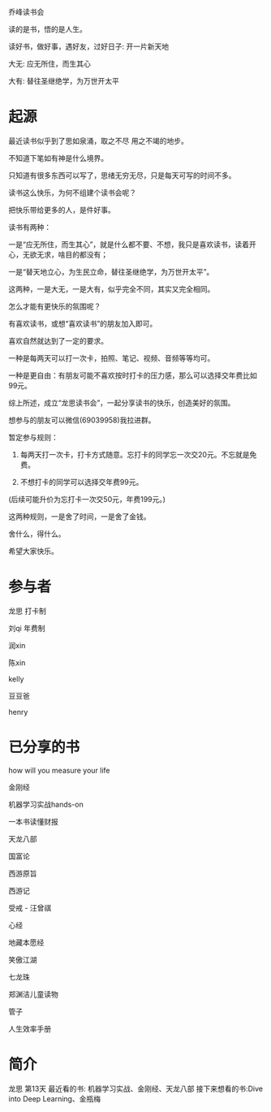 乔峰读书会

读的是书，悟的是人生。 

读好书，做好事，遇好友，过好日子: 开一片新天地

大无: 应无所住，而生其心

大有: 替往圣继绝学，为万世开太平

* 起源
最近读书似乎到了思如泉涌，取之不尽 用之不竭的地步。

不知道下笔如有神是什么境界。

只知道有很多东西可以写了，思绪无穷无尽，只是每天可写的时间不多。

读书这么快乐，为何不组建个读书会呢？

把快乐带给更多的人，是件好事。

读书有两种：

一是“应无所住，而生其心”，就是什么都不要、不想，我只是喜欢读书，读着开心，无欲无求，啥目的都没有；



一是“替天地立心，为生民立命，替往圣继绝学，为万世开太平”。



这两种，一是大无，一是大有，似乎完全不同，其实又完全相同。

怎么才能有更快乐的氛围呢？

有喜欢读书，或想“喜欢读书”的朋友加入即可。

喜欢自然就达到了一定的要求。

一种是每两天可以打一次卡，拍照、笔记、视频、音频等等均可。

一种是更自由：有朋友可能不喜欢按时打卡的压力感，那么可以选择交年费比如99元。

综上所述，成立“龙思读书会”，一起分享读书的快乐，创造美好的氛围。

想参与的朋友可以微信(69039958)我拉进群。

暂定参与规则：

1. 每两天打一次卡，打卡方式随意。忘打卡的同学忘一次交20元。不忘就是免费。

2. 不想打卡的同学可以选择交年费99元。  

(后续可能升价为忘打卡一次交50元，年费199元。)

这两种规则，一是舍了时间，一是舍了金钱。

舍什么，得什么。

希望大家快乐。


* 参与者
龙思  打卡制

刘qi  年费制

润xin  

陈xin

kelly

豆豆爸

henry


* 已分享的书
  
how will you measure your life 

金刚经

机器学习实战hands-on

一本书读懂财报

天龙八部

国富论

西游原旨

西游记

受戒 - 汪曾祺

心经

地藏本愿经

笑傲江湖

七龙珠

郑渊洁儿童读物

管子

人生效率手册

* 简介

龙思
第13天
最近看的书: 机器学习实战、金刚经、天龙八部
接下来想看的书:Dive into Deep Learning、金瓶梅
